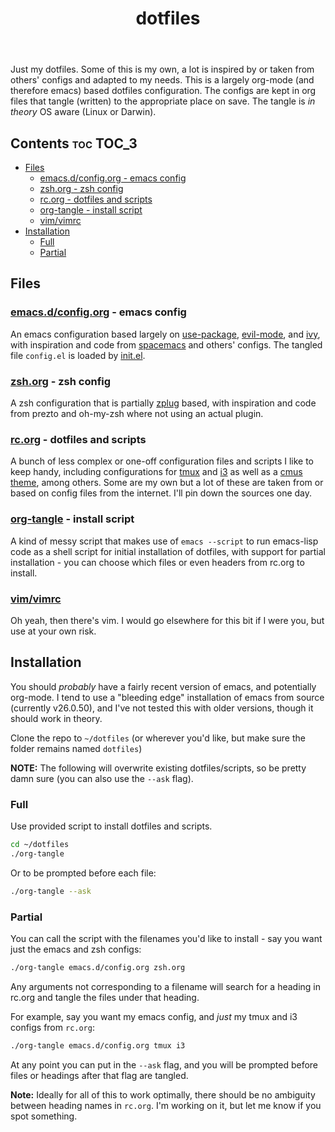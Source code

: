 #+TITLE: dotfiles

Just my dotfiles. Some of this is my own, a lot is inspired by or taken from
others' configs and adapted to my needs. This is a largely org-mode (and
therefore emacs) based dotfiles configuration. The configs are kept in org
files that tangle (written) to the appropriate place on save. The tangle is /in
theory/ OS aware (Linux or Darwin).

** Contents                                                      :toc:TOC_3:
   - [[#files][Files]]
     - [[#emacsdconfigorg---emacs-config][emacs.d/config.org - emacs config]]
     - [[#zshorg---zsh-config][zsh.org - zsh config]]
     - [[#rcorg---dotfiles-and-scripts][rc.org - dotfiles and scripts]]
     - [[#org-tangle---install-script][org-tangle - install script]]
     - [[#vimvimrc][vim/vimrc]]
   - [[#installation][Installation]]
     - [[#full][Full]]
     - [[#partial][Partial]]

** Files
*** [[./emacs.d/config.org][emacs.d/config.org]] - emacs config
An emacs configuration based largely on [[https://github.com/jwiegley/use-package][use-package]], [[https://github.com/emacs-evil/evil][evil-mode]], and [[https://github.com/abo-abo/swiper][ivy]], with
inspiration and code from [[https://github.com/syl20bnr/spacemacs][spacemacs]] and others' configs. The tangled file
~config.el~ is loaded by [[./emacs.d/init.el][init.el]].
*** [[./zsh.org][zsh.org]] - zsh config
A zsh configuration that is partially [[https://github.com/zplug/zplug][zplug]] based, with inspiration and code
from prezto and oh-my-zsh where not using an actual plugin.
*** [[./rc.org][rc.org]] - dotfiles and scripts
A bunch of less complex or one-off configuration files and scripts I like to
keep handy, including configurations for [[https://github.com/therockmandolinist/dotfiles/blob/master/rc.org#tmux][tmux]] and [[https://github.com/therockmandolinist/dotfiles/blob/master/rc.org#i3][i3]] as well as a [[https://github.com/therockmandolinist/dotfiles/blob/master/rc.org#darktooththeme-cmus][cmus theme]],
among others. Some are my own but a lot of these are taken from or based on
config files from the internet. I'll pin down the sources one day.
*** [[./org-tangle][org-tangle]] - install script
A kind of messy script that makes use of ~emacs --script~ to run emacs-lisp code
as a shell script for initial installation of dotfiles, with support for
partial installation - you can choose which files or even headers from rc.org
to install.
*** [[./vim/vimrc][vim/vimrc]]
Oh yeah, then there's vim. I would go elsewhere for this bit if I were you, but
use at your own risk.
** Installation
You should /probably/ have a fairly recent version of emacs, and potentially
org-mode. I tend to use a "bleeding edge" installation of emacs from source
(currently v26.0.50), and I've not tested this with older versions, though it
should work in theory.

Clone the repo to =~/dotfiles= (or wherever you'd like, but make sure the folder
remains named ~dotfiles~)

*NOTE:* The following will overwrite existing dotfiles/scripts, so be pretty damn
sure (you can also use the ~--ask~ flag).

*** Full
Use provided script to install dotfiles and scripts.
#+begin_src sh
cd ~/dotfiles
./org-tangle
#+end_src

Or to be prompted before each file:
#+begin_src sh
./org-tangle --ask
#+end_src

*** Partial
You can call the script with the filenames you'd like to install - say you want
just the emacs and zsh configs:
#+begin_src sh
./org-tangle emacs.d/config.org zsh.org
#+end_src
Any arguments not corresponding to a filename will search for a heading in
rc.org and tangle the files under that heading.

For example, say you want my emacs config, and /just/ my tmux and i3 configs from
~rc.org~:
#+begin_src sh
./org-tangle emacs.d/config.org tmux i3
#+end_src
At any point you can put in the ~--ask~ flag, and you will be prompted before
files or headings after that flag are tangled.

*Note:* Ideally for all of this to work optimally, there should be no ambiguity
between heading names in ~rc.org~. I'm working on it, but let me know if you spot
something.
